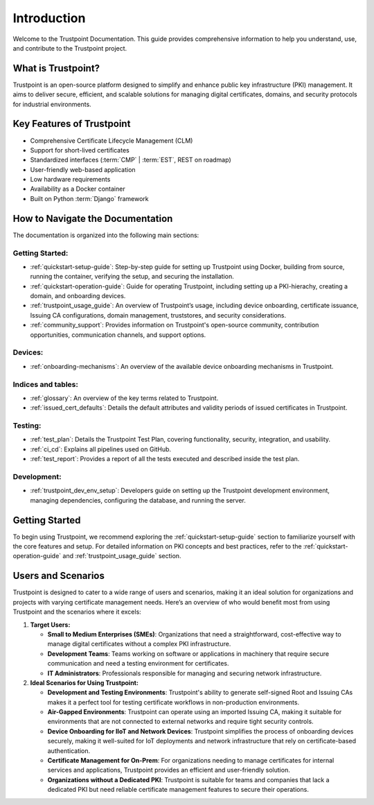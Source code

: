 ============
Introduction
============

Welcome to the Trustpoint Documentation.
This guide provides comprehensive information to help you understand,
use, and contribute to the Trustpoint project.

-------------------
What is Trustpoint?
-------------------

Trustpoint is an open-source platform designed to simplify
and enhance public key infrastructure (PKI) management.
It aims to deliver secure, efficient,
and scalable solutions for managing digital certificates, domains,
and security protocols for industrial environments.

--------------------------
Key Features of Trustpoint
--------------------------

- Comprehensive Certificate Lifecycle Management (CLM)
- Support for short-lived certificates
- Standardized interfaces (:term:`CMP` | :term:`EST`, REST on roadmap)
- User-friendly web-based application
- Low hardware requirements
- Availability as a Docker container
- Built on Python :term:`Django` framework

---------------------------------
How to Navigate the Documentation
---------------------------------

The documentation is organized into the following main sections:

Getting Started:
________________________
- :ref:`quickstart-setup-guide`: Step-by-step guide for setting up Trustpoint using Docker, building from source, running the container, verifying the setup, and securing the installation.
- :ref:`quickstart-operation-guide`: Guide for operating Trustpoint, including setting up a PKI-hierachy, creating a domain, and onboarding devices.
- :ref:`trustpoint_usage_guide`: An overview of Trustpoint’s usage, including device onboarding, certificate issuance, Issuing CA configurations, domain management, truststores, and security considerations.
- :ref:`community_support`: Provides information on Trustpoint's open-source community, contribution opportunities, communication channels, and support options.

Devices:
________________________
- :ref:`onboarding-mechanisms`: An overview of the available device onboarding mechanisms in Trustpoint.

Indices and tables:
________________________
- :ref:`glossary`: An overview of the key terms related to Trustpoint.
- :ref:`issued_cert_defaults`: Details the default attributes and validity periods of issued certificates in Trustpoint.

Testing:
________________________
- :ref:`test_plan`: Details the Trustpoint Test Plan, covering functionality, security, integration, and usability.
- :ref:`ci_cd`: Explains all pipelines used on GitHub.
- :ref:`test_report`: Provides a report of all the tests executed and described inside the test plan.

Development:
________________________
- :ref:`trustpoint_dev_env_setup`: Developers guide on setting up the Trustpoint development environment, managing dependencies, configuring the database, and running the server.

---------------
Getting Started
---------------
To begin using Trustpoint, we recommend exploring the :ref:`quickstart-setup-guide` section to familiarize yourself with the core features and setup.
For detailed information on PKI concepts and best practices, refer to the :ref:`quickstart-operation-guide` and :ref:`trustpoint_usage_guide` section.

-------------------
Users and Scenarios
-------------------

Trustpoint is designed to cater to a wide range of users and scenarios, making it an ideal solution for organizations and projects with varying certificate management needs. Here’s an overview of who would benefit most from using Trustpoint and the scenarios where it excels:

1. **Target Users:**

   - **Small to Medium Enterprises (SMEs)**: Organizations that need a straightforward, cost-effective way to manage digital certificates without a complex PKI infrastructure.
   - **Development Teams**: Teams working on software or applications in machinery that require secure communication and need a testing environment for certificates.
   - **IT Administrators**: Professionals responsible for managing and securing network infrastructure.

2. **Ideal Scenarios for Using Trustpoint:**

   - **Development and Testing Environments**: Trustpoint's ability to generate self-signed Root and Issuing CAs makes it a perfect tool for testing certificate workflows in non-production environments.
   - **Air-Gapped Environments**: Trustpoint can operate using an imported Issuing CA, making it suitable for environments that are not connected to external networks and require tight security controls.
   - **Device Onboarding for IIoT and Network Devices**: Trustpoint simplifies the process of onboarding devices securely, making it well-suited for IoT deployments and network infrastructure that rely on certificate-based authentication.
   - **Certificate Management for On-Prem**: For organizations needing to manage certificates for internal services and applications, Trustpoint provides an efficient and user-friendly solution.
   - **Organizations without a Dedicated PKI**: Trustpoint is suitable for teams and companies that lack a dedicated PKI but need reliable certificate management features to secure their operations.
